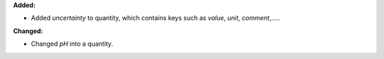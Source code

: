 **Added:**

* Added `uncertainty` to quantity, which contains keys such as `value`, `unit`, `comment`,.....

**Changed:**

* Changed `pH` into a quantity.
